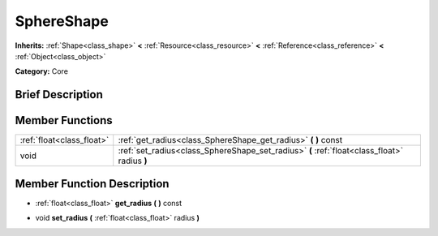 .. Generated automatically by doc/tools/makerst.py in Godot's source tree.
.. DO NOT EDIT THIS FILE, but the doc/base/classes.xml source instead.

.. _class_SphereShape:

SphereShape
===========

**Inherits:** :ref:`Shape<class_shape>` **<** :ref:`Resource<class_resource>` **<** :ref:`Reference<class_reference>` **<** :ref:`Object<class_object>`

**Category:** Core

Brief Description
-----------------



Member Functions
----------------

+----------------------------+------------------------------------------------------------------------------------------------+
| :ref:`float<class_float>`  | :ref:`get_radius<class_SphereShape_get_radius>`  **(** **)** const                             |
+----------------------------+------------------------------------------------------------------------------------------------+
| void                       | :ref:`set_radius<class_SphereShape_set_radius>`  **(** :ref:`float<class_float>` radius  **)** |
+----------------------------+------------------------------------------------------------------------------------------------+

Member Function Description
---------------------------

.. _class_SphereShape_get_radius:

- :ref:`float<class_float>`  **get_radius**  **(** **)** const

.. _class_SphereShape_set_radius:

- void  **set_radius**  **(** :ref:`float<class_float>` radius  **)**


